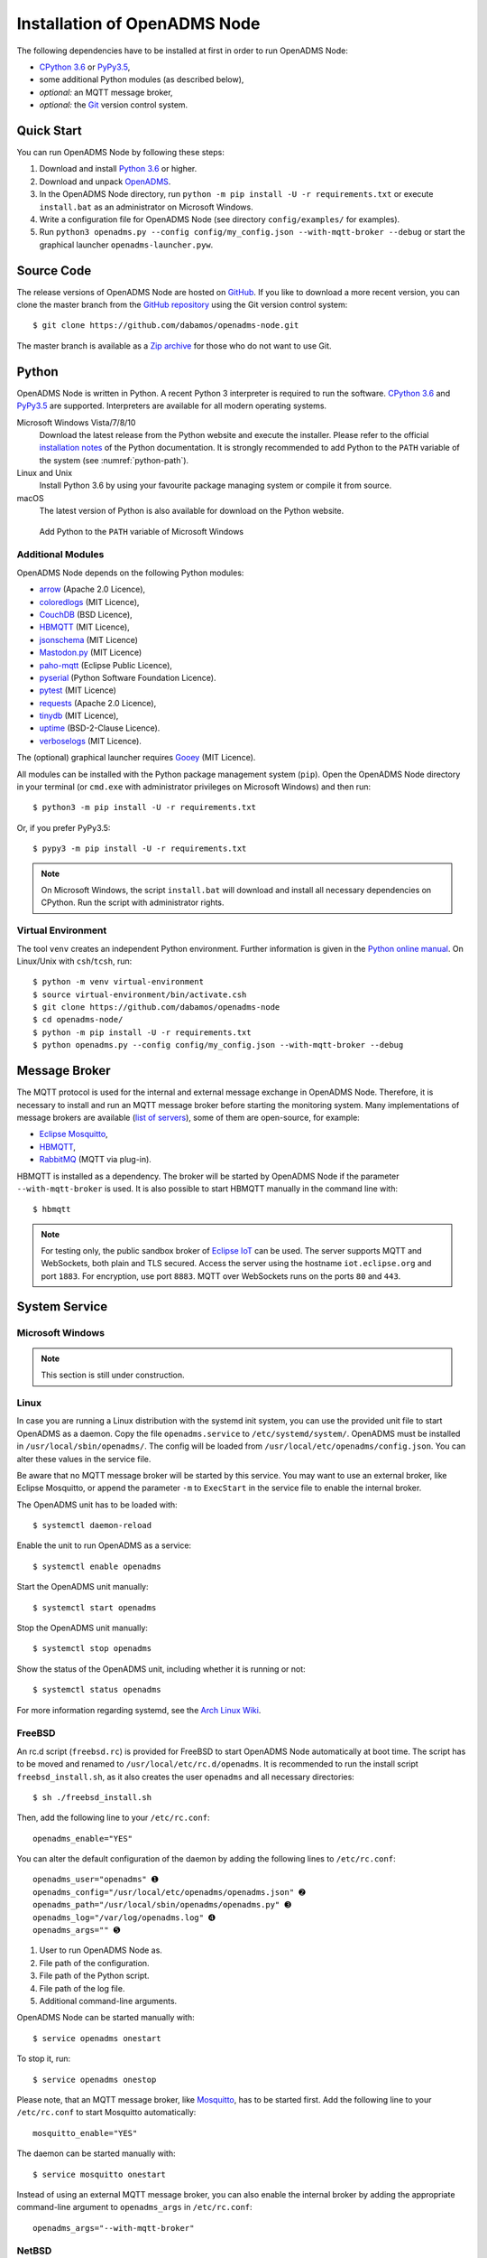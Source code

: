 .. _installation:

Installation of OpenADMS Node
=============================

The following dependencies have to be installed at first in order to run
OpenADMS Node:

-  `CPython 3.6`_ or `PyPy3.5`_,
-  some additional Python modules (as described below),
-  *optional:* an MQTT message broker,
-  *optional:* the `Git`_ version control system.

Quick Start
-----------

You can run OpenADMS Node by following these steps:

1. Download and install `Python 3.6`_ or higher.

2. Download and unpack `OpenADMS`_.

3. In the OpenADMS Node directory, run ``python -m pip install -U -r
   requirements.txt`` or execute ``install.bat`` as an administrator on
   Microsoft Windows.

4. Write a configuration file for OpenADMS Node (see directory
   ``config/examples/`` for examples).

5. Run ``python3 openadms.py --config config/my_config.json --with-mqtt-broker
   --debug`` or start the graphical launcher ``openadms-launcher.pyw``.

Source Code
-----------

The release versions of OpenADMS Node are hosted on `GitHub`_. If you like to
download a more recent version, you can clone the master branch from the
`GitHub repository`_ using the Git version control system:

::

    $ git clone https://github.com/dabamos/openadms-node.git

The master branch is available as a `Zip archive`_ for those who do not want to
use Git.

Python
------

OpenADMS Node is written in Python. A recent Python 3 interpreter is required to
run the software. `CPython 3.6`_ and `PyPy3.5`_ are supported. Interpreters are
available for all modern operating systems.

Microsoft Windows Vista/7/8/10
    Download the latest release from the Python website and execute the
    installer. Please refer to the official `installation notes`_ of the Python
    documentation. It is strongly recommended to add Python to the ``PATH``
    variable of the system (see :numref:`python-path`).

Linux and Unix
    Install Python 3.6 by using your favourite package managing system or
    compile it from source.

macOS
    The latest version of Python is also available for download on the Python
    website.

.. _python-path:
.. figure:: _static/python_path.png
   :alt: Add Python to the ``PATH`` variable of Microsoft Windows
   :scale: 80%

   Add Python to the ``PATH`` variable of Microsoft Windows

Additional Modules
~~~~~~~~~~~~~~~~~~

OpenADMS Node depends on the following Python modules:

-  `arrow`_ (Apache 2.0 Licence),
-  `coloredlogs`_ (MIT Licence),
-  `CouchDB`_ (BSD Licence),
-  `HBMQTT`_ (MIT Licence),
-  `jsonschema`_ (MIT Licence)
-  `Mastodon.py`_ (MIT Licence)
-  `paho-mqtt`_ (Eclipse Public Licence),
-  `pyserial`_ (Python Software Foundation Licence).
-  `pytest`_ (MIT Licence)
-  `requests`_ (Apache 2.0 Licence),
-  `tinydb`_ (MIT Licence),
-  `uptime`_ (BSD-2-Clause Licence).
-  `verboselogs`_ (MIT Licence).

The (optional) graphical launcher requires `Gooey`_ (MIT Licence).

All modules can be installed with the Python package management system
(``pip``). Open the OpenADMS Node directory in your terminal (or ``cmd.exe``
with administrator privileges on Microsoft Windows) and then run:

::

    $ python3 -m pip install -U -r requirements.txt

Or, if you prefer PyPy3.5:

::

    $ pypy3 -m pip install -U -r requirements.txt

.. note::

    On Microsoft Windows, the script ``install.bat`` will download
    and install all necessary dependencies on CPython. Run the script
    with administrator rights.

Virtual Environment
~~~~~~~~~~~~~~~~~~~

The tool ``venv`` creates an independent Python environment. Further information
is given in the `Python online manual`_. On Linux/Unix with ``csh``/``tcsh``,
run:

::

    $ python -m venv virtual-environment
    $ source virtual-environment/bin/activate.csh
    $ git clone https://github.com/dabamos/openadms-node
    $ cd openadms-node/
    $ python -m pip install -U -r requirements.txt
    $ python openadms.py --config config/my_config.json --with-mqtt-broker --debug

Message Broker
--------------

The MQTT protocol is used for the internal and external message exchange in
OpenADMS Node. Therefore, it is necessary to install and run an MQTT message
broker before starting the monitoring system. Many implementations of message
brokers are available (`list of servers`_), some of them are open-source, for
example:

-  `Eclipse Mosquitto`_,
-  `HBMQTT`_,
-  `RabbitMQ`_ (MQTT via plug-in).

HBMQTT is installed as a dependency. The broker will be started by OpenADMS Node
if the parameter ``--with-mqtt-broker`` is used. It is also possible to start
HBMQTT manually in the command line with:

::

    $ hbmqtt


.. note::

    For testing only, the public sandbox broker of `Eclipse IoT`_ can be used.
    The server supports MQTT and WebSockets, both plain and TLS secured.  Access
    the server using the hostname ``iot.eclipse.org`` and port ``1883``. For
    encryption, use port ``8883``. MQTT over WebSockets runs on the ports ``80``
    and ``443``.

System Service
--------------

Microsoft Windows
~~~~~~~~~~~~~~~~~

.. note::

    This section is still under construction.

Linux
~~~~~

In case you are running a Linux distribution with the systemd init system, you
can use the provided unit file to start OpenADMS as a daemon. Copy the file
``openadms.service`` to ``/etc/systemd/system/``.  OpenADMS must be installed in
``/usr/local/sbin/openadms/``. The config will be loaded from
``/usr/local/etc/openadms/config.json``. You can alter these values in the
service file.

Be aware that no MQTT message broker will be started by this service. You may
want to use an external broker, like Eclipse Mosquitto, or append the parameter
``-m`` to ``ExecStart`` in the service file to enable the internal broker.

The OpenADMS unit has to be loaded with:

::

    $ systemctl daemon-reload

Enable the unit to run OpenADMS as a service:

::

    $ systemctl enable openadms

Start the OpenADMS unit manually:

::

    $ systemctl start openadms

Stop the OpenADMS unit manually:

::

    $ systemctl stop openadms

Show the status of the OpenADMS unit, including whether it is running or not:

::

    $ systemctl status openadms

For more information regarding systemd, see the `Arch Linux Wiki`_.

FreeBSD
~~~~~~~
An rc.d script (``freebsd.rc``) is provided for FreeBSD to start OpenADMS Node
automatically at boot time. The script has to be moved and renamed to
``/usr/local/etc/rc.d/openadms``. It is recommended to run the install script
``freebsd_install.sh``, as it also creates the user ``openadms`` and all
necessary directories:

::

    $ sh ./freebsd_install.sh

Then, add the following line to your ``/etc/rc.conf``:

::

    openadms_enable="YES"

You can alter the default configuration of the daemon by adding the following
lines to ``/etc/rc.conf``:

::

    openadms_user="openadms" ➊
    openadms_config="/usr/local/etc/openadms/openadms.json" ➋
    openadms_path="/usr/local/sbin/openadms/openadms.py" ➌
    openadms_log="/var/log/openadms.log" ➍
    openadms_args="" ➎

1.  User to run OpenADMS Node as.
2.  File path of the configuration.
3.  File path of the Python script.
4.  File path of the log file.
5.  Additional command-line arguments.

OpenADMS Node can be started manually with:

::

    $ service openadms onestart

To stop it, run:

::

    $ service openadms onestop

Please note, that an MQTT message broker, like `Mosquitto`_, has to be started
first. Add the following line to your ``/etc/rc.conf`` to start Mosquitto
automatically:

::

    mosquitto_enable="YES"

The daemon can be started manually with:

::

    $ service mosquitto onestart

Instead of using an external MQTT message broker, you can also enable
the internal broker by adding the appropriate command-line argument to
``openadms_args`` in ``/etc/rc.conf``:

::

    openadms_args="--with-mqtt-broker"

NetBSD
~~~~~~
For NetBSD, the rc.d script ``netbsd.rc`` can be used to start OpenADMS Node as
a service. The script has to be moved and renamed to ``/etc/rc.d/openadms``.
OpenADMS must be installed to ``/usr/sbin/openadms/``. The configuration is
expected to be in ``/usr/etc/openadms/openadms.json`` and the log file will be
located at ``/var/log/openadms.log``. OpenADMS starts with the privileges of
user ``openadms``. You can add the user with:

::

    $ useradd -m -G dialer openadms
    $ passwd openadms

Enable OpenADMS in ``/etc/rc.conf``:

::

    openadms=YES

Add the following lines to ``/etc/rc.conf`` to alter the default configuration:

::

    openadms_user="openadms" ➊
    openadms_path="/usr/sbin/openadms/" ➋
    openadms_config="/usr/etc/openadms/openadms.json" ➌
    openadms_log="/var/log/openadms.log" ➍

1.  User to run OpenADMS Node as.
2.  File path of the configuration file.
3.  Path of the OpenADMS Node directory.
4.  File path of the log file.

Start OpenADMS manually with:

::

    $ service openadms onestart

To stop it, run:

::

    $ service openadms onestop


Stand-Alone Executables for Microsoft Windows
---------------------------------------------

OpenADMS can be compiled to a stand-alone executable (``.exe`` file) that does
not depend on a globally installed Python interpreter by using either
`PyInstaller`_, `cx\_Freeze`_, or `Nuitka`_.

PyInstaller
~~~~~~~~~~~

PyInstaller is capable of creating executables for many operating systems,
including Microsoft Windows. In order to use PyInstaller, `Microsoft Visual C++
2010 Redistributable Package`_ and the Python module itself have to be installed
at first. PyInstaller can be obtained with ``pip``:

::

    > python -m pip install PyInstaller


Build OpenADMS Node by running:

::

    > pyinstaller --clean --noconfirm --icon="extra\dabamos.ico" --hidden-import "modules.database" --hidden-import "modules.export" --hidden-import "modules.notification" --hidden-import "modules.port" --hidden-import "modules.processing" --hidden-import "modules.prototype" --hidden-import "modules.schedule" --hidden-import "modules.server" --hidden-import "modules.testing" --hidden-import "modules.totalstation" --hidden-import "modules.virtual" openadms.py

Build the graphical launcher with:

::

    > pyinstaller --clean --windowed --noconfirm --icon="extra\dabamos.ico" --hidden-import "gooey" --hidden-import "openadms" --hidden-import "modules.database" --hidden-import "modules.export" --hidden-import "modules.notification" --hidden-import "modules.port" --hidden-import "modules.processing" --hidden-import "modules.prototype" --hidden-import "modules.schedule" --hidden-import "modules.server" --hidden-import "modules.testing" --hidden-import "modules.totalstation" --hidden-import "modules.virtual" openadms-launcher.pyw


The binaries will be located in the sub-folder ``dist``. Copy the folders
``data``, ``config``, ``core``, ``modules``, ``schemes``, and ``sensors``
into ``dist``. Furthermore, copy folder ``C:\Python36\Lib\site-packages\gooey``
to ``dist\openadms-launcher\``. Execute ``openadms-launcher.exe`` to start the
OpenADMS graphical launcher.

cx\_Freeze
~~~~~~~~~~

Like PyInstaller, cx\_Freeze is cross platform library to create executables of
Python scripts. Install it with ``pip`` at first:

::

    > python -m pip install cx_Freeze appdirs packaging

Create a file ``setup.py`` with the following contents:

::

    #!/usr/bin/env python3.6

    """Setup for cx_Freeze

    This script creates executables for Microsoft Windows by using cx_Freeze.
    Just run::

        $ python setup.py build

    All files will be stored under ``dist/``."""

    import sys

    from cx_Freeze import setup, Executable

    from core.version import *


    build_exe_options = {
        'build_exe': 'dist',
        'packages': ['asyncio',
                     'appdirs',
                     'packaging',
                     'modules.database',
                     'modules.export',
                     'modules.notification',
                     'modules.port',
                     'modules.processing',
                     'modules.prototype',
                     'modules.schedule',
                     'modules.server',
                     'modules.testing',
                     'modules.totalstation',
                     'modules.virtual'],
        'excludes': ['tkinter'],
        'include_files': [
            'config',
            'data',
            'extra',
            'modules',
            'schemes',
            'sensors'
        ],
        'silent': True
    }

    base = None

    if sys.platform == 'win32':
        base = 'Win32GUI'

    executables = [
        Executable('openadms.py', base=base),
        Executable('openadms-launcher.pyw', base=base)
    ]

    setup(name='OpenADMS Node',
          version=str(OPENADMS_VERSION),
          description='OpenADMS Node',
          options={
              'build_exe': build_exe_options
          },
          executables=executables)

Build OpenADMS Node by running:

::

    > python setup.py build


You can then start the graphical launcher ``openadms-launcher.exe`` in
directory ``dist/``.

Nuitka
~~~~~~

Nuitka is a Python compiler that translates Python code into a C program that
is linked against ``libpython`` to execute it in the same way as CPython does.
Before OpenADMS Node can be compiled, install:

-  Python 3.6,
-  Python 2.7 (for `SCons`_),
-  Microsoft Visual Studio 2017 (and pywin32) or MinGW-w64,
-  Nuitka for Python 3.6.

If you prefer MinGW over Visual Studio, install it to ``C:\MinGW64`` and set the
environment variable ``CC`` to ``C:\MinGW64\mingw64\bin\gcc.exe``.

Build OpenADMS Node with:

::

    > nuitka3 --standalone --python-version=3.6 --recurse-all --recurse-plugins=core --recurse-plugins=modules --recurse-not-to=modules.tests --recurse-not-to=modules.rpi --recurse-not-to=modules.unix --show-progress --windows-icon=extra/dabamos.ico openadms.py
    > nuitka3 --standalone --python-version=3.6 --recurse-all --recurse-plugins=core --recurse-plugins=modules --recurse-not-to=modules.tests --recurse-not-to=modules.rpi --recurse-not-to=modules.unix --show-progress --windows-disable-console --windows-icon=extra/dabamos.ico openadms-launcher.pyw

The compilation may take some time.

.. _Creative Commons Attribution-ShareAlike 3.0 Germany: https://creativecommons.org/licenses/by-sa/3.0/de/
.. _project website: https://www.dabamos.de/
.. _CPython 3.6: https://www.python.org/
.. _PyPy3.5: https://pypy.org/
.. _Git: https://git-scm.com/
.. _Python 3.6: https://www.python.org/
.. _OpenADMS: https://github.com/dabamos/openadms-node/releases
.. _GitHub: https://github.com/dabamos/openadms-node/releases
.. _GitHub repository: https://github.com/dabamos/openadms-node
.. _Zip archive: https://github.com/dabamos/openadms-node/archive/master.zip
.. _installation notes: https://docs.python.org/3/using/windows.html
.. _arrow: https://pypi.python.org/pypi/arrow
.. _coloredlogs: https://pypi.python.org/pypi/coloredlogs
.. _CouchDB: https://pypi.python.org/pypi/CouchDB
.. _jsonschema: https://pypi.python.org/pypi/jsonschema
.. _Mastodon.py: https://pypi.python.org/pypi/Mastodon.py
.. _paho-mqtt: https://pypi.python.org/pypi/paho-mqtt
.. _pyserial: https://pypi.python.org/pypi/pyserial
.. _pytest: https://pypi.python.org/pypi/pytest
.. _requests: https://pypi.python.org/pypi/requests
.. _tinydb: https://pypi.python.org/pypi/tinydb
.. _uptime: https://pypi.python.org/pypi/uptime
.. _verboselogs: https://pypi.python.org/pypi/verboselogs
.. _Gooey: https://pypi.python.org/pypi/Gooey
.. _Python online manual: https://docs.python.org/3/library/venv.html
.. _list of servers: https://github.com/mqtt/mqtt.github.io/wiki/servers
.. _Eclipse Mosquitto: http://mosquitto.org/
.. _HBMQTT: https://github.com/beerfactory/hbmqtt
.. _RabbitMQ: http://www.rabbitmq.com/
.. _Eclipse IoT: https://iot.eclipse.org/
.. _Arch Linux Wiki: https://wiki.archlinux.org/index.php/systemd
.. _Mosquitto: http://www.freshports.org/net/mosquitto/
.. _PyInstaller: http://www.pyinstaller.org/
.. _cx\_Freeze: https://anthony-tuininga.github.io/cx_Freeze/
.. _Nuitka: http://nuitka.net/
.. _Microsoft Visual C++ 2010 Redistributable Package: https://www.microsoft.com/de-de/download/details.aspx?id=14632
.. _SCons: http://scons.org/
